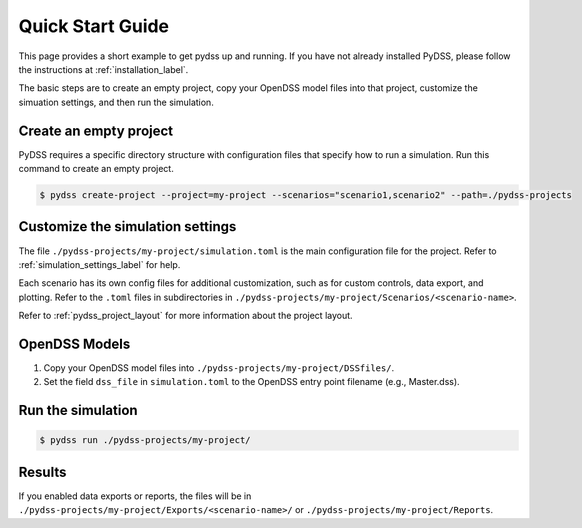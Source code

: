 .. _quick_start_label:

*****************
Quick Start Guide
*****************

This page provides a short example to get pydss up and running. If you have not already installed
PyDSS, please follow the instructions at :ref:`installation_label`.

The basic steps are to create an empty project, copy your OpenDSS model files into that project,
customize the simuation settings, and then run the simulation.

Create an empty project
=======================
PyDSS requires a specific directory structure with configuration files that specify how to run a
simulation. Run this command to create an empty project.

.. code-block:: bash

    $ pydss create-project --project=my-project --scenarios="scenario1,scenario2" --path=./pydss-projects

Customize the simulation settings
=================================
The file ``./pydss-projects/my-project/simulation.toml`` is the main configuration file for the
project. Refer to :ref:`simulation_settings_label` for help.

Each scenario has its own config files for additional customization, such as for custom controls,
data export, and plotting. Refer to the ``.toml`` files in subdirectories in
``./pydss-projects/my-project/Scenarios/<scenario-name>``.

Refer to :ref:`pydss_project_layout` for more information about the project layout.

OpenDSS Models
==============

1. Copy your OpenDSS model files into ``./pydss-projects/my-project/DSSfiles/``.
2. Set the field ``dss_file`` in ``simulation.toml`` to the OpenDSS entry point filename
   (e.g., Master.dss).

Run the simulation
==================

.. code-block:: bash

   $ pydss run ./pydss-projects/my-project/

Results
=======
If you enabled data exports or reports, the files will be in
``./pydss-projects/my-project/Exports/<scenario-name>/`` or
``./pydss-projects/my-project/Reports``.
